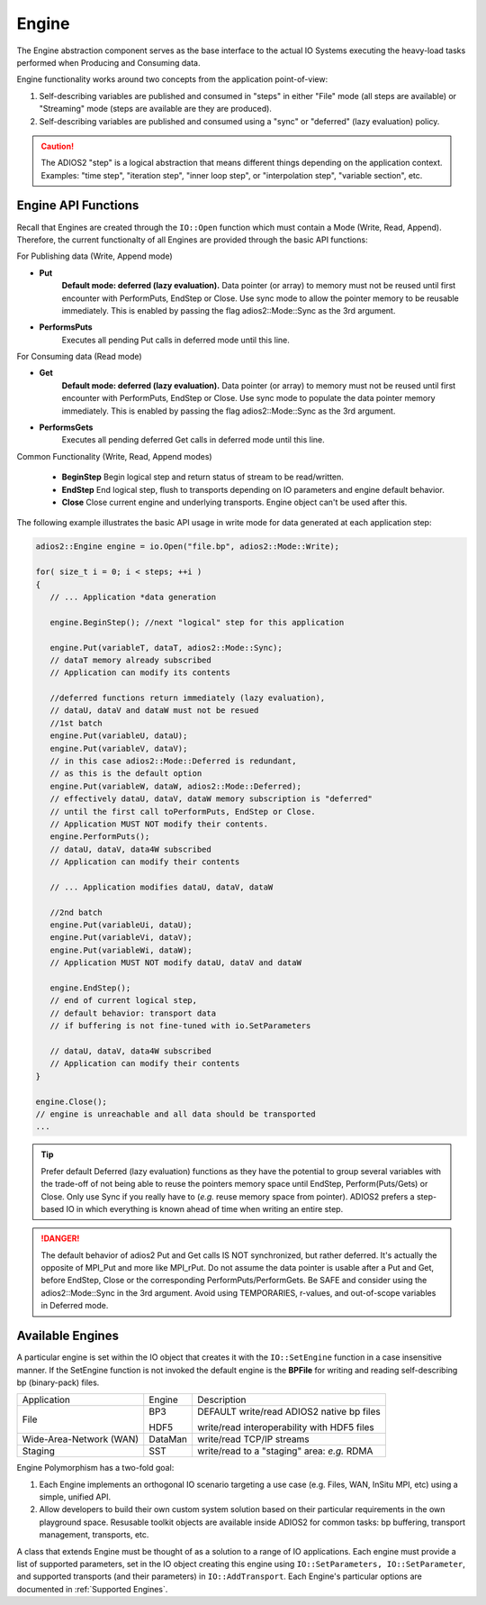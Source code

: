 ******
Engine
******

The Engine abstraction component serves as the base interface to the actual IO Systems executing the heavy-load tasks performed when Producing and Consuming data.

Engine functionality works around two concepts from the application point-of-view:

1. Self-describing variables are published and consumed in "steps" in either "File" mode (all steps are available) or "Streaming" mode (steps are available are they are produced).
2. Self-describing variables are published and consumed using a "sync" or "deferred" (lazy evaluation) policy.

.. caution::

   The ADIOS2 "step" is a logical abstraction that means different things depending on the application context. Examples: "time step", "iteration step", "inner loop step", or "interpolation step", "variable section", etc.


Engine API Functions
--------------------

Recall that Engines are created through the ``IO::Open`` function which must contain a Mode (Write, Read, Append). Therefore, the current functionalty of all Engines are provided through the basic API functions:

For Publishing data (Write, Append mode)

* **Put**
   **Default mode: deferred (lazy evaluation).** Data pointer (or array) to memory must not be reused until first encounter with PerformPuts, EndStep or Close. Use sync mode to allow the pointer memory to be reusable immediately. This is enabled by passing the flag adios2::Mode::Sync as the 3rd argument.

* **PerformsPuts**
   Executes all pending Put calls in deferred mode until this line.


For Consuming data (Read mode)

* **Get**
   **Default mode: deferred (lazy evaluation).** Data pointer (or array) to memory must not be reused until first encounter with PerformPuts, EndStep or Close. Use sync mode to populate the data pointer memory immediately. This is enabled by passing the flag adios2::Mode::Sync as the 3rd argument.

* **PerformsGets**
   Executes all pending deferred Get calls in deferred mode until this line.

Common Functionality (Write, Read, Append modes)

   * **BeginStep**      Begin logical step and return status of stream to be read/written.
   * **EndStep**        End logical step, flush to transports depending on IO parameters and engine default behavior.
   * **Close**          Close current engine and underlying transports. Engine object can't be used after this.

The following example illustrates the basic API usage in write mode for data generated at each application step:

.. code-block:: c++

   adios2::Engine engine = io.Open("file.bp", adios2::Mode::Write);

   for( size_t i = 0; i < steps; ++i )
   {
      // ... Application *data generation

      engine.BeginStep(); //next "logical" step for this application

      engine.Put(variableT, dataT, adios2::Mode::Sync);
      // dataT memory already subscribed
      // Application can modify its contents

      //deferred functions return immediately (lazy evaluation),
      // dataU, dataV and dataW must not be resued
      //1st batch
      engine.Put(variableU, dataU);
      engine.Put(variableV, dataV);
      // in this case adios2::Mode::Deferred is redundant,
      // as this is the default option
      engine.Put(variableW, dataW, adios2::Mode::Deferred);
      // effectively dataU, dataV, dataW memory subscription is "deferred"
      // until the first call toPerformPuts, EndStep or Close.
      // Application MUST NOT modify their contents.
      engine.PerformPuts();
      // dataU, dataV, data4W subscribed
      // Application can modify their contents

      // ... Application modifies dataU, dataV, dataW

      //2nd batch
      engine.Put(variableUi, dataU);
      engine.Put(variableVi, dataV);
      engine.Put(variableWi, dataW);
      // Application MUST NOT modify dataU, dataV and dataW

      engine.EndStep();
      // end of current logical step,
      // default behavior: transport data
      // if buffering is not fine-tuned with io.SetParameters

      // dataU, dataV, data4W subscribed
      // Application can modify their contents
   }

   engine.Close();
   // engine is unreachable and all data should be transported
   ...

.. tip::

   Prefer default Deferred (lazy evaluation) functions as they have the potential to group several variables with the trade-off of not being able to reuse the pointers memory space until EndStep, Perform(Puts/Gets) or Close. Only use Sync if you really have to (*e.g.* reuse memory space from pointer). ADIOS2 prefers a step-based IO in which everything is known ahead of time when writing an entire step.


.. danger::
   The default behavior of adios2 Put and Get calls IS NOT synchronized, but rather deferred. It's actually the opposite of MPI_Put and more like MPI_rPut.
   Do not assume the data pointer is usable after a Put and Get, before EndStep, Close or the corresponding PerformPuts/PerformGets.
   Be SAFE and consider using the adios2::Mode::Sync in the 3rd argument. Avoid using TEMPORARIES, r-values, and out-of-scope variables in Deferred mode.


Available Engines
-----------------

A particular engine is set within the IO object that creates it with the ``IO::SetEngine`` function in a case insensitive manner. If the SetEngine function is not invoked the default engine is the **BPFile** for writing and reading self-describing bp (binary-pack) files.

+-------------------------+---------+---------------------------------------------+
| Application             | Engine  | Description                                 |
+-------------------------+---------+---------------------------------------------+
| File                    | BP3     | DEFAULT write/read ADIOS2 native bp files   |
|                         |         |                                             |
|                         | HDF5    | write/read interoperability with HDF5 files |
+-------------------------+---------+---------------------------------------------+
| Wide-Area-Network (WAN) | DataMan | write/read TCP/IP streams                   |
+-------------------------+---------+---------------------------------------------+
| Staging                 | SST     | write/read to a "staging" area: *e.g.* RDMA |
+-------------------------+---------+---------------------------------------------+


Engine Polymorphism has a two-fold goal:

1. Each Engine implements an orthogonal IO scenario targeting a use case (e.g. Files, WAN, InSitu MPI, etc) using a simple, unified API.

2. Allow developers to build their own custom system solution based on their particular requirements in the own playground space. Resusable toolkit objects are available inside ADIOS2 for common tasks: bp buffering, transport management, transports, etc.

A class that extends Engine must be thought of as a solution to a range of IO applications. Each engine must provide a list of supported parameters, set in the IO object creating this engine using ``IO::SetParameters, IO::SetParameter``, and supported transports (and their parameters) in ``IO::AddTransport``. Each Engine's particular options are documented in :ref:`Supported Engines`.


